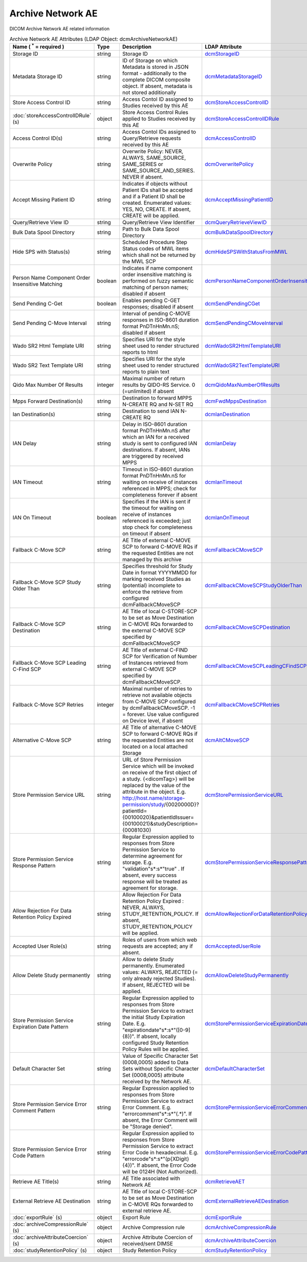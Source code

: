 Archive Network AE
==================
DICOM Archive Network AE related information

.. tabularcolumns:: |p{4cm}|l|p{8cm}|l|
.. csv-table:: Archive Network AE Attributes (LDAP Object: dcmArchiveNetworkAE)
    :header: Name ( :sup:`*` = required ), Type, Description, LDAP Attribute
    :widths: 20, 7, 60, 13

    "Storage ID",string,"Storage ID","
    .. _dcmStorageID:

    dcmStorageID_"
    "Metadata Storage ID",string,"ID of Storage on which Metadata is stored in JSON format - additionally to the complete DICOM composite object. If absent, metadata is not stored additionally","
    .. _dcmMetadataStorageID:

    dcmMetadataStorageID_"
    "Store Access Control ID",string,"Access Contol ID assigned to Studies received by this AE","
    .. _dcmStoreAccessControlID:

    dcmStoreAccessControlID_"
    ":doc:`storeAccessControlIDRule` (s)",object,"Store Access Control Rules applied to Studies received by this AE","
    .. _dcmStoreAccessControlIDRule:

    dcmStoreAccessControlIDRule_"
    "Access Control ID(s)",string,"Access Contol IDs assigned to Query/Retrieve requests received by this AE","
    .. _dcmAccessControlID:

    dcmAccessControlID_"
    "Overwrite Policy",string,"Overwrite Policy: NEVER, ALWAYS, SAME_SOURCE, SAME_SERIES or SAME_SOURCE_AND_SERIES. NEVER if absent.","
    .. _dcmOverwritePolicy:

    dcmOverwritePolicy_"
    "Accept Missing Patient ID",string,"Indicates if objects without Patient IDs shall be accepted and if a Patient ID shall be created. Enumerated values: YES, NO, CREATE. If absent, CREATE will be applied.","
    .. _dcmAcceptMissingPatientID:

    dcmAcceptMissingPatientID_"
    "Query/Retrieve View ID",string,"Query/Retrieve View Identifier","
    .. _dcmQueryRetrieveViewID:

    dcmQueryRetrieveViewID_"
    "Bulk Data Spool Directory",string,"Path to Bulk Data Spool Directory","
    .. _dcmBulkDataSpoolDirectory:

    dcmBulkDataSpoolDirectory_"
    "Hide SPS with Status(s)",string,"Scheduled Procedure Step Status codes of MWL items which shall not be returned by the MWL SCP","
    .. _dcmHideSPSWithStatusFromMWL:

    dcmHideSPSWithStatusFromMWL_"
    "Person Name Component Order Insensitive Matching",boolean,"Indicates if name component order insensitive matching is performed on fuzzy semantic matching of person names; disabled if absent","
    .. _dcmPersonNameComponentOrderInsensitiveMatching:

    dcmPersonNameComponentOrderInsensitiveMatching_"
    "Send Pending C-Get",boolean,"Enables pending C-GET responses; disabled if absent","
    .. _dcmSendPendingCGet:

    dcmSendPendingCGet_"
    "Send Pending C-Move Interval",string,"Interval of pending C-MOVE responses in ISO-8601 duration format PnDTnHnMn.nS; disabled if absent","
    .. _dcmSendPendingCMoveInterval:

    dcmSendPendingCMoveInterval_"
    "Wado SR2 Html Template URI",string,"Specifies URI for the style sheet used to render structured reports to html","
    .. _dcmWadoSR2HtmlTemplateURI:

    dcmWadoSR2HtmlTemplateURI_"
    "Wado SR2 Text Template URI",string,"Specifies URI for the style sheet used to render structured reports to plain text","
    .. _dcmWadoSR2TextTemplateURI:

    dcmWadoSR2TextTemplateURI_"
    "Qido Max Number Of Results",integer,"Maximal number of return results by QIDO-RS Service. 0 (=unlimited) if absent","
    .. _dcmQidoMaxNumberOfResults:

    dcmQidoMaxNumberOfResults_"
    "Mpps Forward Destination(s)",string,"Destination to forward MPPS N-CREATE RQ and N-SET RQ","
    .. _dcmFwdMppsDestination:

    dcmFwdMppsDestination_"
    "Ian Destination(s)",string,"Destination to send IAN N-CREATE RQ","
    .. _dcmIanDestination:

    dcmIanDestination_"
    "IAN Delay",string,"Delay in ISO-8601 duration format PnDTnHnMn.nS after which an IAN for a received study is sent to configured IAN destinations. If absent, IANs are triggered by received MPPS","
    .. _dcmIanDelay:

    dcmIanDelay_"
    "IAN Timeout",string,"Timeout in ISO-8601 duration format PnDTnHnMn.nS for waiting on receive of instances referenced in MPPS; check for completeness forever if absent","
    .. _dcmIanTimeout:

    dcmIanTimeout_"
    "IAN On Timeout",boolean,"Specifies if the IAN is sent if the timeout for waiting on receive of instances referenced is exceeded; just stop check for completeness on timeout if absent","
    .. _dcmIanOnTimeout:

    dcmIanOnTimeout_"
    "Fallback C-Move SCP",string,"AE Title of external C-MOVE SCP to forward C-MOVE RQs if the requested Entities are not managed by this archive","
    .. _dcmFallbackCMoveSCP:

    dcmFallbackCMoveSCP_"
    "Fallback C-Move SCP Study Older Than",string,"Specifies threshold for Study Date in format YYYYMMDD for marking received Studies as (potential) incomplete to enforce the retrieve from configured dcmFallbackCMoveSCP","
    .. _dcmFallbackCMoveSCPStudyOlderThan:

    dcmFallbackCMoveSCPStudyOlderThan_"
    "Fallback C-Move SCP Destination",string,"AE Title of local C-STORE-SCP to be set as Move Destination in C-MOVE RQs forwarded to the external C-MOVE SCP specified by dcmFallbackCMoveSCP","
    .. _dcmFallbackCMoveSCPDestination:

    dcmFallbackCMoveSCPDestination_"
    "Fallback C-Move SCP Leading C-Find SCP",string,"AE Title of external C-FIND SCP for Verification of Number of Instances retrieved from external C-MOVE SCP specified by dcmFallbackCMoveSCP.","
    .. _dcmFallbackCMoveSCPLeadingCFindSCP:

    dcmFallbackCMoveSCPLeadingCFindSCP_"
    "Fallback C-Move SCP Retries",integer,"Maximal number of retries to retrieve not available objects from C-MOVE SCP configured by dcmFallbackCMoveSCP. -1 = forever. Use value configured on Device level, if absent","
    .. _dcmFallbackCMoveSCPRetries:

    dcmFallbackCMoveSCPRetries_"
    "Alternative C-Move SCP",string,"AE Title of alternative C-MOVE SCP to forward C-MOVE RQs if the requested Entities are not located on a local attached Storage","
    .. _dcmAltCMoveSCP:

    dcmAltCMoveSCP_"
    "Store Permission Service URL",string,"URL of Store Permission Service which will be invoked on receive of the first object of a study. {<dicomTag>} will be replaced by the value of the attribute in the object. E.g. http://host.name/storage-permission/study/{0020000D}?patientId={00100020}&patientIdIssuer={00100021}&studyDescription={00081030}","
    .. _dcmStorePermissionServiceURL:

    dcmStorePermissionServiceURL_"
    "Store Permission Service Response Pattern",string,"Regular Expression applied to responses from Store Permission Service to determine agreement for storage. E.g. ""validation""\s*:\s*""true"" . If absent, every success response will be treated as agreement for storage.","
    .. _dcmStorePermissionServiceResponsePattern:

    dcmStorePermissionServiceResponsePattern_"
    "Allow Rejection For Data Retention Policy Expired",string,"Allow Rejection For Data Retention Policy Expired : NEVER, ALWAYS, STUDY_RETENTION_POLICY. If absent, STUDY_RETENTION_POLICY will be applied.","
    .. _dcmAllowRejectionForDataRetentionPolicyExpired:

    dcmAllowRejectionForDataRetentionPolicyExpired_"
    "Accepted User Role(s)",string,"Roles of users from which web requests are accepted; any if absent.","
    .. _dcmAcceptedUserRole:

    dcmAcceptedUserRole_"
    "Allow Delete Study permanently",string,"Allow to delete Study permanently. Enumerated values: ALWAYS, REJECTED (= only already rejected Studies). If absent, REJECTED will be applied.","
    .. _dcmAllowDeleteStudyPermanently:

    dcmAllowDeleteStudyPermanently_"
    "Store Permission Service Expiration Date Pattern",string,"Regular Expression applied to responses from Store Permission Service to extract the initial Study Expiration Date. E.g. ""expirationdate""\s*:\s*""([0-9]{8})"". If absent, locally configured Study Retention Policy Rules will be applied.","
    .. _dcmStorePermissionServiceExpirationDatePattern:

    dcmStorePermissionServiceExpirationDatePattern_"
    "Default Character Set",string,"Value of Specific Character Set (0008,0005) added to Data Sets without Specific Character Set (0008,0005) attribute received by the Network AE.","
    .. _dcmDefaultCharacterSet:

    dcmDefaultCharacterSet_"
    "Store Permission Service Error Comment Pattern",string,"Regular Expression applied to responses from Store Permission Service to extract Error Comment. E.g. ""errorcomment""\s*:\s*""(.*)"". If absent, the Error Comment will be ""Storage denied"".","
    .. _dcmStorePermissionServiceErrorCommentPattern:

    dcmStorePermissionServiceErrorCommentPattern_"
    "Store Permission Service Error Code Pattern",string,"Regular Expression applied to responses from Store Permission Service to extract Error Code in hexadecimal. E.g. ""errorcode""\s*:\s*""(\p{XDigit}{4})"". If absent, the Error Code will be 0124H (Not Authorized).","
    .. _dcmStorePermissionServiceErrorCodePattern:

    dcmStorePermissionServiceErrorCodePattern_"
    "Retrieve AE Title(s)",string,"AE Title associated with Network AE","
    .. _dcmRetrieveAET:

    dcmRetrieveAET_"
    "External Retrieve AE Destination",string,"AE Title of local C-STORE-SCP to be set as Move Destination in C-MOVE RQs forwarded to external retrieve AE.","
    .. _dcmExternalRetrieveAEDestination:

    dcmExternalRetrieveAEDestination_"
    ":doc:`exportRule` (s)",object,"Export Rule","
    .. _dcmExportRule:

    dcmExportRule_"
    ":doc:`archiveCompressionRule` (s)",object,"Archive Compression rule","
    .. _dcmArchiveCompressionRule:

    dcmArchiveCompressionRule_"
    ":doc:`archiveAttributeCoercion` (s)",object,"Archive Attribute Coercion of received/sent DIMSE","
    .. _dcmArchiveAttributeCoercion:

    dcmArchiveAttributeCoercion_"
    ":doc:`studyRetentionPolicy` (s)",object,"Study Retention Policy","
    .. _dcmStudyRetentionPolicy:

    dcmStudyRetentionPolicy_"
